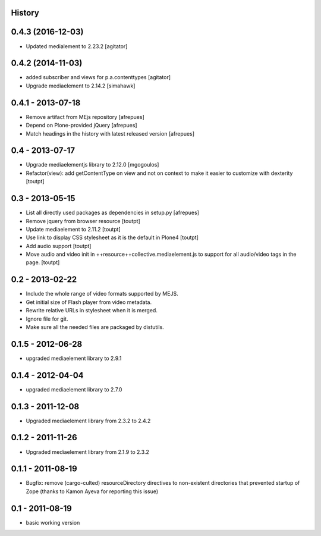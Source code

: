 History
=======

0.4.3 (2016-12-03)
==================

- Updated medialement to 2.23.2
  [agitator]


0.4.2 (2014-11-03)
==================

* added subscriber and views for p.a.contenttypes
  [agitator]

* Upgrade mediaelement to 2.14.2
  [simahawk]

0.4.1 - 2013-07-18
==================

* Remove artifact from MEjs repository
  [afrepues]
* Depend on Plone-provided jQuery
  [afrepues]
* Match headings in the history with latest released version
  [afrepues]


0.4 - 2013-07-17
================

* Upgrade mediaelementjs library to 2.12.0 [mgogoulos]
* Refactor(view): add getContentType on view and not on context
  to make it easier to customize with dexterity [toutpt]

0.3 - 2013-05-15
================

* List all directly used packages as dependencies in setup.py
  [afrepues]
* Remove jquery from browser resource [toutpt]
* Update mediaelement to 2.11.2 [toutpt]
* Use link to display CSS stylesheet as it is the default in  Plone4 [toutpt]
* Add audio support [toutpt]
* Move audio and video init in ++resource++collective.mediaelement.js
  to support for all audio/video tags in the page. [toutpt]

0.2 - 2013-02-22
================

* Include the whole range of video formats supported by MEJS.
* Get initial size of Flash player from video metadata.
* Rewrite relative URLs in stylesheet when it is merged.
* Ignore file for git.
* Make sure all the needed files are packaged by distutils.

0.1.5 - 2012-06-28
==================

* upgraded mediaelement library to 2.9.1

0.1.4 - 2012-04-04
==================

* upgraded mediaelement library to 2.7.0

0.1.3 - 2011-12-08
==================

* Upgraded mediaelement library from 2.3.2 to 2.4.2

0.1.2 - 2011-11-26
==================

* Upgraded mediaelement library from 2.1.9 to 2.3.2

0.1.1 - 2011-08-19
==================

* Bugfix: remove (cargo-culted) resourceDirectory directives to non-existent
  directories that prevented startup of Zope (thanks to Kamon Ayeva for
  reporting this issue)

0.1 - 2011-08-19
================

* basic working version
